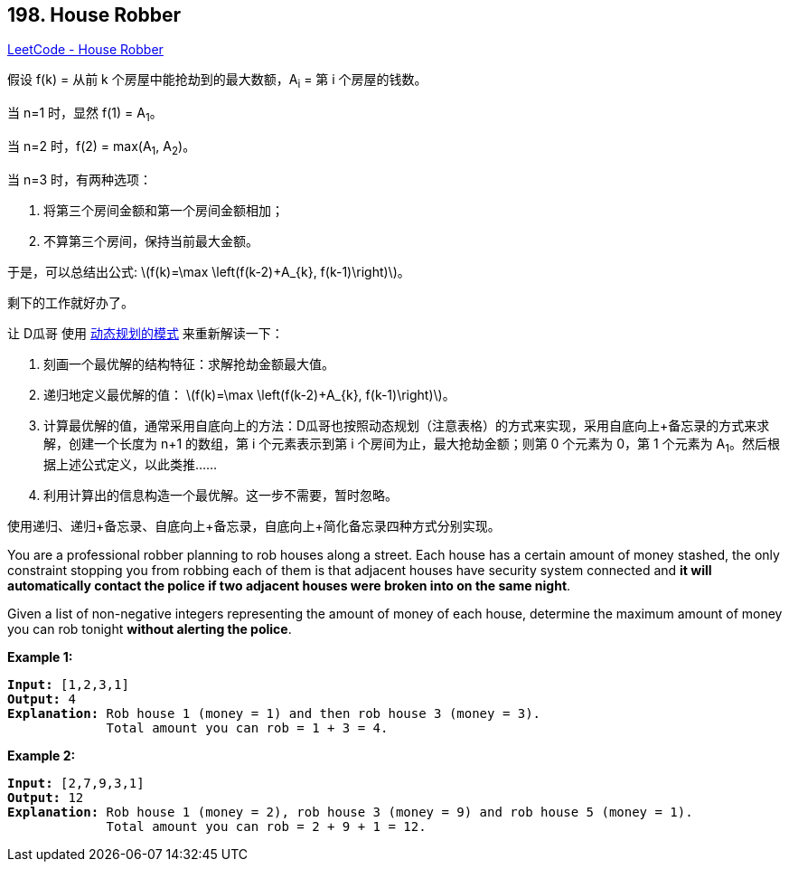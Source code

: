 == 198. House Robber

:stem: latexmath

https://leetcode.com/problems/house-robber/[LeetCode - House Robber]

假设 f(k) = 从前 k 个房屋中能抢劫到的最大数额，A~i~ = 第 i 个房屋的钱数。

当 n=1 时，显然 f(1) = A~1~。

当 n=2 时，f(2) = max(A~1~, A~2~)。

当 n=3 时，有两种选项：

. 将第三个房间金额和第一个房间金额相加；
. 不算第三个房间，保持当前最大金额。

于是，可以总结出公式: latexmath:[f(k)=\max \left(f(k-2)+A_{k}, f(k-1)\right)]。

剩下的工作就好办了。

让 D瓜哥 使用 https://www.diguage.com/post/dynamic-programming/[动态规划的模式] 来重新解读一下：

. 刻画一个最优解的结构特征：求解抢劫金额最大值。
. 递归地定义最优解的值： latexmath:[f(k)=\max \left(f(k-2)+A_{k}, f(k-1)\right)]。
. 计算最优解的值，通常采用自底向上的方法：D瓜哥也按照动态规划（注意表格）的方式来实现，采用自底向上+备忘录的方式来求解，创建一个长度为 n+1 的数组，第 i 个元素表示到第 i 个房间为止，最大抢劫金额；则第 0 个元素为 0，第 1 个元素为 A~1~。然后根据上述公式定义，以此类推……
. 利用计算出的信息构造一个最优解。这一步不需要，暂时忽略。

使用递归、递归+备忘录、自底向上+备忘录，自底向上+简化备忘录四种方式分别实现。

You are a professional robber planning to rob houses along a street. Each house has a certain amount of money stashed, the only constraint stopping you from robbing each of them is that adjacent houses have security system connected and *it will automatically contact the police if two adjacent houses were broken into on the same night*.

Given a list of non-negative integers representing the amount of money of each house, determine the maximum amount of money you can rob tonight *without alerting the police*.

*Example 1:*

[subs="verbatim,quotes,macros"]
----
*Input:* [1,2,3,1]
*Output:* 4
*Explanation:* Rob house 1 (money = 1) and then rob house 3 (money = 3).
             Total amount you can rob = 1 + 3 = 4.
----

*Example 2:*

[subs="verbatim,quotes,macros"]
----
*Input:* [2,7,9,3,1]
*Output:* 12
*Explanation:* Rob house 1 (money = 2), rob house 3 (money = 9) and rob house 5 (money = 1).
             Total amount you can rob = 2 + 9 + 1 = 12.

----

